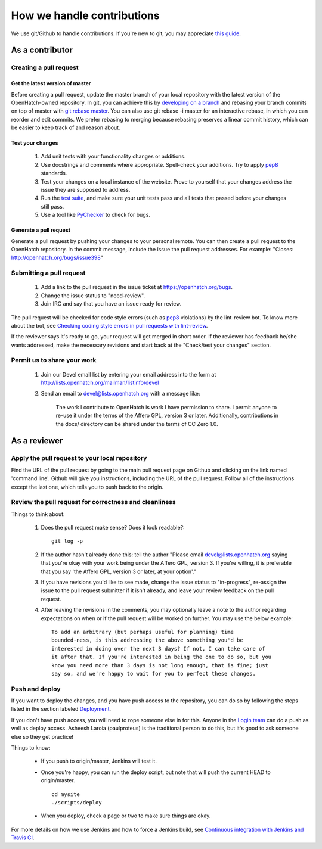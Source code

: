===========================
How we handle contributions
===========================

We use git/Github to handle contributions.  If you're new to git, you may
appreciate `this guide <https://openhatch.org/wiki/Git_Basics#Create_pull_request>`_.

As a contributor
================

Creating a pull request
~~~~~~~~~~~~~~~~~~~~~~~

Get the latest version of master
################################

Before creating a pull request, update the master branch of your local
repository with the latest version of the OpenHatch-owned repository. In
git, you can achieve this by `developing on a branch`_ and rebasing your
branch commits on top of master with `git rebase master`_. You can also use
git rebase -i master for an interactive rebase, in which you can reorder
and edit commits. We prefer rebasing to merging because rebasing preserves
a linear commit history, which can be easier to keep track of and reason
about.

Test your changes
#################

    1. Add unit tests with your functionality changes or additions.
    2. Use docstrings and comments where appropriate. Spell-check your
       additions. Try to apply `pep8`_ standards.
    3. Test your changes on a local instance of the website. Prove to yourself
       that your changes address the issue they are supposed to address.
    4. Run the `test suite`_, and make sure your unit tests pass and all tests that
       passed before your changes still pass.
    5. Use a tool like `PyChecker`_ to check for bugs.


.. _pep8: http://pypi.python.org/pypi/pep8
.. _PyChecker: http://pypi.python.org/pypi/PyChecker/0.8.12
.. _test suite: ../internals/continuous_integration.html

Generate a pull request
#######################

Generate a pull request by pushing your changes to your personal remote.
You can then create a pull request to the OpenHatch repository. In the commit
message, include the issue the pull request addresses. For example: "Closes:
http://openhatch.org/bugs/issue398"

.. _developing on a branch: http://www.kernel.org/pub/software/scm/git/docs/gittutorial.html#_managing_branches
.. _git rebase master: http://www.kernel.org/pub/software/scm/git/docs/git-rebase.html
.. _How to generate patches with git format-patch: https://openhatch.org/wiki/How_to_generate_patches_with_git_format-patch


Submitting a pull request
~~~~~~~~~~~~~~~~~~~~~~~~~

    1. Add a link to the pull request in the issue ticket at https://openhatch.org/bugs.
    2. Change the issue status to "need-review".
    3. Join IRC and say that you have an issue ready for review.

The pull request will be checked for code style errors (such as `pep8`_ violations) by the lint-review bot. To know more about the bot, see `Checking coding style errors in pull requests with lint-review`_.

If the reviewer says it's ready to go, your request will get merged in short
order. If the reviewer has feedback he/she wants addressed, make the necessary
revisions and start back at the "Check/test your changes" section.

.. _pep8: http://pypi.python.org/pypi/pep8
.. _Checking coding style errors in pull requests with lint-review: ../internals/pull_request_linting.html


Permit us to share your work
~~~~~~~~~~~~~~~~~~~~~~~~~~~~

    1. Join our Devel email list by entering your email address into the form at
       http://lists.openhatch.org/mailman/listinfo/devel
    2. Send an email to devel@lists.openhatch.org with a message like:

        The work I contribute to OpenHatch is work I have permission to share.
        I permit anyone to re-use it under the terms of the Affero GPL,
        version 3 or later. Additionally, contributions in the docs/ directory
        can be shared under the terms of CC Zero 1.0.


As a reviewer
=============

Apply the pull request to your local repository
~~~~~~~~~~~~~~~~~~~~~~~~~~~~~~~~~~~~~~~~~~~~~~~

Find the URL of the pull request by going to the main pull request page on
Github and clicking on the link named 'command line'.  Github will give you
instructions, including the URL of the pull request.  Follow all of the
instructions except the last one, which tells you to push back to the origin.

Review the pull request for correctness and cleanliness
~~~~~~~~~~~~~~~~~~~~~~~~~~~~~~~~~~~~~~~~~~~~~~~~~~~~~~~

Things to think about:

    1. Does the pull request make sense? Does it look readable?::

        git log -p

    2. If the author hasn't already done this: tell the author
       "Please email devel@lists.openhatch.org saying that you're okay with
       your work being under the Affero GPL, version 3. If you're willing, it
       is preferable that you say 'the Affero GPL, version 3 or later, at your
       option'."

    3. If you have revisions you'd like to see made, change the issue status to
       "in-progress", re-assign the issue to the pull request submitter if
       it isn't already, and leave your review feedback on the pull request.

    4. After leaving the revisions in the comments, you may optionally leave a
       note to the author regarding expectations on when or if the pull request
       will be worked on further. You may use the below example::

        To add an arbitrary (but perhaps useful for planning) time
        bounded-ness, is this addressing the above something you'd be
        interested in doing over the next 3 days? If not, I can take care of
        it after that. If you're interested in being the one to do so, but you
        know you need more than 3 days is not long enough, that is fine; just
        say so, and we're happy to wait for you to perfect these changes.


Push and deploy
~~~~~~~~~~~~~~~

If you want to deploy the changes, and you have push access to the repository, you
can do so by following the steps listed in the section labeled `Deployment <http://openhatch.readthedocs.org/en/latest/advanced/deployment.html>`_.

If you don't have push access, you will need to rope someone else in for this. Anyone
in the `Login team <http://openhatch.readthedocs.org/en/latest/community/login_team.html>`_
can do a push as well as deploy access. Asheesh Laroia (paulproteus) is the traditional
person to do this, but it's good to ask someone else so they get practice!

Things to know:

    * If you push to origin/master, Jenkins will test it.
    * Once you're happy, you can run the deploy script, but note that will push
      the current HEAD to origin/master. ::

        cd mysite
        ./scripts/deploy


    * When you deploy, check a page or two to make sure things are okay.

For more details on how we use Jenkins and how to force a Jenkins build, see
`Continuous integration with Jenkins and Travis CI`_.

.. _Continuous integration with Jenkins and Travis CI: ../internals/continuous_integration.html
